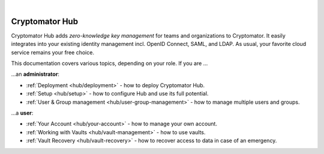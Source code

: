 .. image:: ../img/hub/hub-intro.png
    :alt: Cryptomator Hub connects team members
    :width: 384px
    :align: center

|

***************
Cryptomator Hub
***************

Cryptomator Hub adds *zero-knowledge key management* for teams and organizations to Cryptomator.
It easily integrates into your existing identity management incl. OpenID Connect, SAML, and LDAP.
As usual, your favorite cloud service remains your free choice.

This documentation covers various topics, depending on your role.
If you are …

…an **administrator**:

* :ref:`Deployment <hub/deployment>` - how to deploy Cryptomator Hub.
* :ref:`Setup <hub/setup>` - how to configure Hub and use its full potential.
* :ref:`User & Group management <hub/user-group-management>` - how to manage multiple users and groups.


…a **user**:

* :ref:`Your Account <hub/your-account>` - how to manage your own account.
* :ref:`Working with Vaults <hub/vault-management>` - how to use vaults.
* :ref:`Vault Recovery <hub/vault-recovery>` - how to recover access to data in case of an emergency.